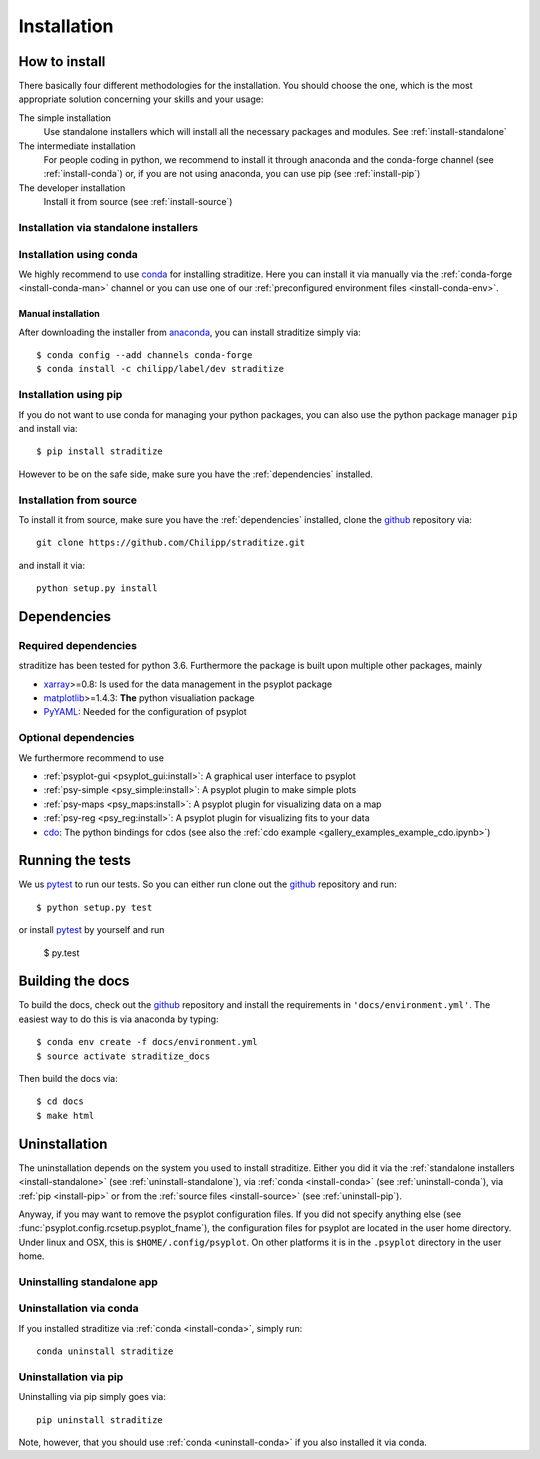 .. _install:

.. highlight:: bash

Installation
============

How to install
--------------
There basically four different methodologies for the installation. You should
choose the one, which is the most appropriate solution concerning your skills
and your usage:

The simple installation
    Use standalone installers which will install all the necessary packages and
    modules. See :ref:`install-standalone`
The intermediate installation
    For people coding in python, we recommend to install it through anaconda
    and the conda-forge channel (see :ref:`install-conda`) or, if you are
    not using anaconda, you can use pip (see :ref:`install-pip`)
The developer installation
    Install it from source (see :ref:`install-source`)


.. _install-standalone:

Installation via standalone installers
^^^^^^^^^^^^^^^^^^^^^^^^^^^^^^^^^^^^^^
.. todo::

    Will be provided in the future...

.. _install-conda:

Installation using conda
^^^^^^^^^^^^^^^^^^^^^^^^
We highly recommend to use conda_ for installing straditize. Here you can
install it via manually via the :ref:`conda-forge <install-conda-man>` channel
or you can use one of our
:ref:`preconfigured environment files <install-conda-env>`.

.. _install-conda-man:

Manual installation
~~~~~~~~~~~~~~~~~~~~
After downloading the installer from anaconda_, you can install straditize simply
via::

    $ conda config --add channels conda-forge
    $ conda install -c chilipp/label/dev straditize

.. _install-pip:

Installation using pip
^^^^^^^^^^^^^^^^^^^^^^
If you do not want to use conda for managing your python packages, you can also
use the python package manager ``pip`` and install via::

    $ pip install straditize

However to be on the safe side, make sure you have the :ref:`dependencies`
installed.

.. _install-source:

Installation from source
^^^^^^^^^^^^^^^^^^^^^^^^
To install it from source, make sure you have the :ref:`dependencies`
installed, clone the github_ repository via::

    git clone https://github.com/Chilipp/straditize.git

and install it via::

    python setup.py install

.. _dependencies:

Dependencies
------------
Required dependencies
^^^^^^^^^^^^^^^^^^^^^
.. todo::

    Specify correct dependencies

straditize has been tested for python 3.6. Furthermore the
package is built upon multiple other packages, mainly

- xarray_>=0.8: Is used for the data management in the psyplot package
- matplotlib_>=1.4.3: **The** python visualiation
  package
- `PyYAML <http://pyyaml.org/>`__: Needed for the configuration of psyplot


.. _optional_deps:

Optional dependencies
^^^^^^^^^^^^^^^^^^^^^
We furthermore recommend to use

- :ref:`psyplot-gui <psyplot_gui:install>`: A graphical user interface to psyplot
- :ref:`psy-simple <psy_simple:install>`: A psyplot plugin to make simple plots
- :ref:`psy-maps <psy_maps:install>`: A psyplot plugin for visualizing data on a
  map
- :ref:`psy-reg <psy_reg:install>`: A psyplot plugin for visualizing fits to
  your data
- cdo_: The python bindings for cdos (see also the
  :ref:`cdo example <gallery_examples_example_cdo.ipynb>`)

.. _netCDF4: https://github.com/Unidata/netcdf4-python
.. _gdal: http://www.gdal.org/
.. _conda: http://conda.io/
.. _anaconda: https://www.continuum.io/downloads
.. _matplotlib: http://matplotlib.org
.. _xarray installation notes: http://xarray.pydata.org/en/stable/installing.html
.. _xarray: http://xarray.pydata.org/
.. _cdo: https://code.zmaw.de/projects/cdo/wiki/Anaconda


Running the tests
-----------------
We us pytest_ to run our tests. So you can either run clone out the github_
repository and run::

    $ python setup.py test

or install pytest_ by yourself and run

    $ py.test


Building the docs
-----------------
To build the docs, check out the github_ repository and install the
requirements in ``'docs/environment.yml'``. The easiest way to do this is via
anaconda by typing::

    $ conda env create -f docs/environment.yml
    $ source activate straditize_docs

Then build the docs via::

    $ cd docs
    $ make html

.. _github: https://github.com/Chilipp/straditize
.. _pytest: https://pytest.org/latest/contents.html


.. _uninstall:

Uninstallation
--------------
The uninstallation depends on the system you used to install straditize. Either
you did it via the :ref:`standalone installers <install-standalone>` (see
:ref:`uninstall-standalone`), via :ref:`conda <install-conda>` (see
:ref:`uninstall-conda`), via :ref:`pip <install-pip>` or from the
:ref:`source files <install-source>` (see :ref:`uninstall-pip`).

Anyway, if you may want to remove the psyplot configuration files. If you did
not specify anything else (see :func:`psyplot.config.rcsetup.psyplot_fname`),
the configuration files for psyplot are located in the user home directory.
Under linux and OSX, this is ``$HOME/.config/psyplot``. On other platforms it
is in the ``.psyplot`` directory in the user home.

.. _uninstall-standalone:

Uninstalling standalone app
^^^^^^^^^^^^^^^^^^^^^^^^^^^
.. todo::

    will be provided in the future...

.. _uninstall-conda:

Uninstallation via conda
^^^^^^^^^^^^^^^^^^^^^^^^
If you installed straditize via :ref:`conda <install-conda>`, simply run::

    conda uninstall straditize

.. _uninstall-pip:

Uninstallation via pip
^^^^^^^^^^^^^^^^^^^^^^
Uninstalling via pip simply goes via::

    pip uninstall straditize

Note, however, that you should use :ref:`conda <uninstall-conda>` if you also
installed it via conda.
